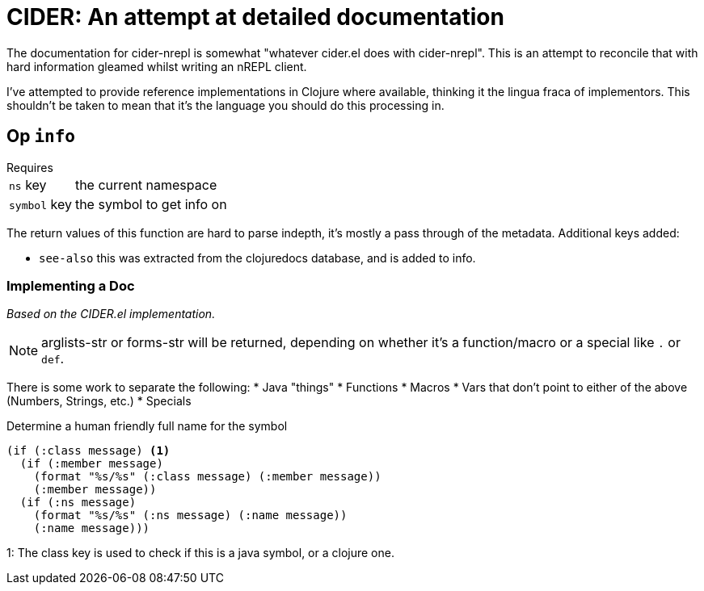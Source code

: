 = CIDER: An attempt at detailed documentation

The documentation for cider-nrepl is somewhat "whatever cider.el does with
cider-nrepl". This is an attempt to reconcile that with hard information
gleamed whilst writing an nREPL client.

I've attempted to provide reference implementations in Clojure where available,
thinking it the lingua fraca of implementors. This shouldn't be taken to mean
that it's the language you should do this processing in.

== Op `info`

.Requires
[horizontal]
`ns` key:: the current namespace
`symbol` key:: the symbol to get info on

The return values of this function are hard to parse indepth, it's mostly a pass through of the metadata. Additional keys added:

* `see-also` this was extracted from the clojuredocs database, and is added to info.

=== Implementing a Doc

_Based on the CIDER.el implementation._

NOTE: arglists-str or forms-str will be returned, depending on whether it's a function/macro or a special like `.` or `def`.

There is some work to separate the following:
* Java "things"
* Functions
* Macros
* Vars that don't point to either of the above (Numbers, Strings, etc.)
* Specials

.Determine a human friendly full name for the symbol
[clojure]
----
(if (:class message) <1>
  (if (:member message)
    (format "%s/%s" (:class message) (:member message))
    (:member message))
  (if (:ns message)
    (format "%s/%s" (:ns message) (:name message))
    (:name message)))
----
1: The class key is used to check if this is a java symbol, or a clojure one.

